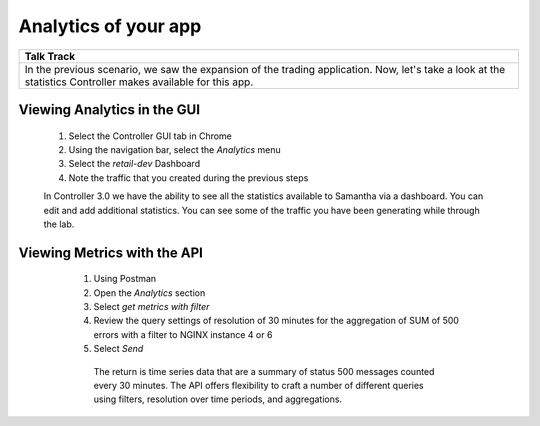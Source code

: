 =============================
Analytics of your app
=============================

+---------------------------------------------------------------------------------------------+
| Talk Track                                                                                  |
+=============================================================================================+
| In the previous scenario, we saw the expansion of the trading application. Now, let's take  |
| a look at the statistics Controller makes available for this app.                           |
+---------------------------------------------------------------------------------------------+


Viewing Analytics in the GUI
^^^^^^^^^^^^^^^^^^^^^^^^^^^^^^^

    1. Select the Controller GUI tab in Chrome
    2. Using the navigation bar, select the `Analytics` menu
    3. Select the `retail-dev` Dashboard
    4. Note the traffic that you created during the previous steps
    
    |capture|

    In Controller 3.0 we have the ability to see all the statistics available to Samantha via a dashboard. You can edit and add additional statistics. You can see some of the traffic you have been generating while through the lab.

Viewing Metrics with the API
^^^^^^^^^^^^^^^^^^^^^^^^^^^^^^^

    1. Using Postman
    2. Open the `Analytics` section
    3. Select `get metrics with filter`
    4. Review the query settings of resolution of 30 minutes for the aggregation of SUM of 500 errors with a filter to NGINX instance 4 or 6
    5. Select `Send`

     The return is time series data that are a summary of status 500 messages counted every 30 minutes.  The API offers flexibility to craft a number of different queries using filters, resolution over time periods, and aggregations.

  .. |capture|  image:: ../../_static/analytics.png
      :scale: 40%
